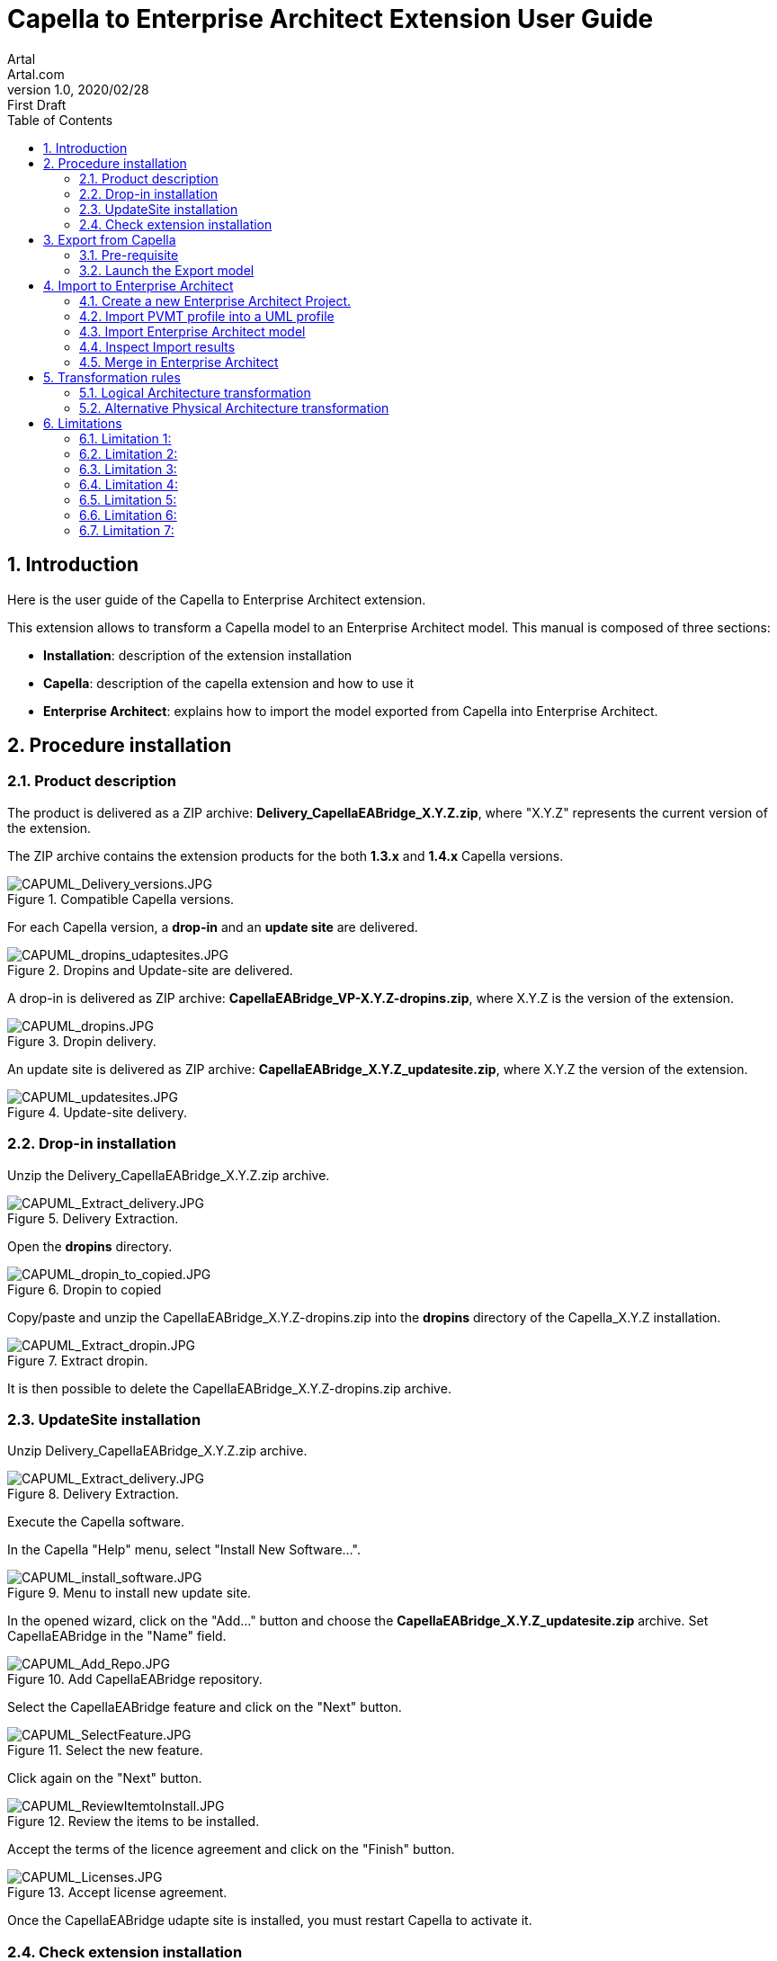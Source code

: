 = Capella to Enterprise Architect Extension User Guide
Artal <Artal.com>
v1.0, 2020/02/28: First Draft
:appversion: 1.1.0
:doctype: article
:encoding: utf-8
:lang: en
:toc: left
:numbered:
:imagesdir: ./images
:experimental:
:systemArchProj: IFE_System
:stylesdir: ./css
:stylesheet: doc.css
:linkcss:


== Introduction
Here is the user guide of the Capella to Enterprise Architect extension.

This extension allows to transform a Capella model to an Enterprise Architect model.
This manual is composed of three sections:

- *Installation*: description of the extension installation

- *Capella*: description of the capella extension and how to use it

- *Enterprise Architect*: explains how to import the model exported from Capella into Enterprise Architect.

<<<

== Procedure installation
=== Product description
The product is delivered as a ZIP archive: *Delivery_CapellaEABridge_X.Y.Z.zip*, where "X.Y.Z" represents the current version of the extension.

The ZIP archive contains the extension products for the both *1.3.x* and *1.4.x* Capella versions.

image::CAPUML_Delivery_versions.JPG[CAPUML_Delivery_versions.JPG,title="Compatible Capella versions."] 


For each Capella version, a *drop-in* and an *update site* are delivered.

image::CAPUML_dropins_udaptesites.JPG[CAPUML_dropins_udaptesites.JPG,title="Dropins and Update-site are delivered."] 

A drop-in is delivered as ZIP archive: *CapellaEABridge_VP-X.Y.Z-dropins.zip*, where X.Y.Z is the version of the extension.

image::CAPUML_dropins.JPG[CAPUML_dropins.JPG, title="Dropin delivery."] 

An update site is delivered as ZIP archive: *CapellaEABridge_X.Y.Z_updatesite.zip*, where X.Y.Z the version of the extension.

image::CAPUML_updatesites.JPG[CAPUML_updatesites.JPG,title="Update-site delivery."] 

<<<


=== Drop-in installation
Unzip the Delivery_CapellaEABridge_X.Y.Z.zip archive.

image::CAPUML_Extract_delivery.JPG[CAPUML_Extract_delivery.JPG,title="Delivery Extraction."] 

Open the *dropins* directory.

image::CAPUML_dropin_to_copied.JPG[CAPUML_dropin_to_copied.JPG,title="Dropin to copied"] 

Copy/paste and unzip the CapellaEABridge_X.Y.Z-dropins.zip into the *dropins* directory of the Capella_X.Y.Z installation.

image::CAPUML_Extract_dropin.JPG[CAPUML_Extract_dropin.JPG,title="Extract dropin."] 

It is then possible to delete the CapellaEABridge_X.Y.Z-dropins.zip archive.



=== UpdateSite installation

Unzip Delivery_CapellaEABridge_X.Y.Z.zip archive.

image::CAPUML_Extract_delivery.JPG[CAPUML_Extract_delivery.JPG,title="Delivery Extraction."] 

Execute the Capella software.

In the Capella "Help" menu, select "Install New Software...".

image::CAPUML_install_software.JPG[CAPUML_install_software.JPG,title="Menu to install new update site."] 

In the opened wizard, click on the "Add..." button and choose the *CapellaEABridge_X.Y.Z_updatesite.zip* archive.
Set CapellaEABridge in the "Name" field.

image::CAPUML_Add_Repo.JPG[CAPUML_Add_Repo.JPG,title="Add CapellaEABridge repository."] 

Select the CapellaEABridge feature and click on the "Next" button.

image::CAPUML_SelectFeature.JPG[CAPUML_SelectFeature.JPG,title="Select the new feature."] 

Click again on the "Next" button.

image::CAPUML_ReviewItemtoInstall.JPG[CAPUML_ReviewItemtoInstall.JPG, title="Review the items to be installed."] 

Accept the terms of the licence agreement and click on the "Finish" button.

image::CAPUML_Licenses.JPG[CAPUML_Licenses.JPG, title="Accept license agreement."] 

Once the CapellaEABridge udapte site is installed, you must restart Capella to activate it.

<<<

=== Check extension installation

*Note:* This chapter describes the check of the installation in the case of the update site installation. 
For check the dropin installation, check the Model transformation menu is available as it is describes in the <<Open Contextual "Transform model" menu>> section. 

After installation procedure, launch Capella.

Check in the plugins installation CapellaEABridge is correctly installed.

In the Capella "Help" menu, select "About Capella".

image::CAPUML_AboutCapella.JPG[CAPUML_AboutCapella.JPG,title="About Capella."] 

In the opened wizard, select "Installation details" button.

image::CAPUML_InstallationDetails.JPG[CAPUML_InstallationDetails.JPG, title="Installation details."] 

Check the Capella to Enterprise Architecture feature exists.

image::CAPUML_Installation.JPG[CAPUML_Installation.JPG, title="Capella to Enterprise feature."] 

<<<

== Export from Capella

=== Pre-requisite

- A Capella Project: the goal of the Capella to Enterprise Architect extension is to transform an existing capella project into a EA model stored in a XMI/UML file.

In the following sections, the *Camera SysML2 Example* Capella project is used to illustrate the process.

*Note:* In case of Team4Capella environment, the projects hosted in remote server shall be downloaded locally before to launch of the Enterprise Architect export.

image::CAPUML_CapellaProject.JPG[CAPUML_CapellaProject.JPG, title="Capella project example."] 

<<<

=== Launch the Export model

==== Open Contextual "Transform model" menu

Right click on a Capella Element, and select the "Transform model" menu.

image::CAPUML_ExportsMenu.JPG[CAPUML_ExportsMenu.JPG, title="Exports menu"] 

==== Configure the Export wizard

The opened wizard shall be filled with:

- The type of the transformation (the first available transformation is selected by default).
- The path of the target file.
- The (predefined) algorithm to use.

image::CAPUML_ExportWizard.JPG[CAPUML_ExportWizard.JPG, title="Export wizard."] 


Select the type of the transformation: the field proposes the "Capella to Enterprise Architect" type.

image::CAPUML_TypeTransfo.JPG[CAPUML_TypeTransfo.JPG, title="Type of transformation."] 

Select a target file: set the target path or click on the "Browse..." button.
Using the opened wizard, all the existing xml files are displayed.

image::CAPUML_targetpath.JPG[CAPUML_targetpath.JPG, title="Selection output file."] 

Select an existing xml file, or set a new file name. Click on the "Open" button.

image::CAPUML_SelectTargetPathWizard.JPG[CAPUML_SelectTargetPathWizard.JPG, title="Export wizard."]

Select a predefined algorithm.

image::CAPUML_AlgoSelection.JPG[CAPUML_AlgoSelection.JPG, title="Algorithm selection."]

The OK button is available only when the three fields are filled.

image::CAPUML_FilledWizard.JPG[CAPUML_FilledWizard.JPG, title="Filled Exports wizard"] 


Click on the "OK" button.

The Enterprise Architect model is built and persisted in the generated output xml file.

==== PVMT and Physical Architecture options

In the "Model transformation" wizard, in the case where "Capella to Enterprise Architect" type is selected, a check button "Export profiles" appears. 

image::CAPUML_ExportProfile.JPG[CAPUML_ExportProfile.JPG,title="Export profiles."]

This option allows to export PVMT data as UML profile.

image::CAPUML_PVMTtoProfiles.JPG[CAPUML_PVMTtoProfiles.JPG,title="PVMT data to UML profiles."]

The profiles will be exported into a XML file naming "MDG_CapellaProfile_xxxxx" with xxxx is the export date.
This file is exported in the same path than the target file.
   


<<<

== Import to Enterprise Architect

=== Create a new Enterprise Architect Project.

Start Enterprise Architect.
Click on the "New File" menu.

image::EA_NewProject.JPG[EA_NewProject.JPG, title="New project..."] 

In the displayed standard Windows file browser dialog, locate a suitable folder for your project and, in the "File name" field, type in a distinctive name.
Click on the "Save" button.

image::EA_CreateProject.JPG[EA_CreateProject.JPG, title="Create a new project."] 

=== Import PVMT profile into a UML profile
In the case where profiles has been exported from Capella (<PVMT options>), It's necessary to import these profiles in Enterprise Architect.
In this way, the user can use this profile in Enterprise Architect software.

Start Enterprise Architect.
In the Enterprise Architect ribbon, select "Start -> Share -> Resources" menu.

The Resources browser is displayed.

image::EA_Resources.JPG[EA_Resources.JPG, title="EA Resources."] 
 
In the "MDG Technologies" node, right click and select the "Import Technology" menu.

image::EA_ImportTechnologie.JPG[EA_ImportTechnologie.JPG,title="Import Technology."]
 
"Import MDG Technology" wizard is displayed. In the "Filename" field, select the MGG_CapellaProfile_xxxx.xml exported from Capella.

image::EA_ImportMDGTechnologyWizard.JPG[EA_ImportMDGTechnologyWizard.JPG,title="Import MDG Technology wizard."]

In this wizard, the others fields are automatically filled.
Click on "OK" button.

image::EA_CapellaProfile.JPG[EA_CapellaProfile.JPG,title="Capella profiles added."]

In the EA project, create a new Component.

Select this component. In the "Properties" view, select the Stereotype field.

image::EA_StereoWizard.JPG[EA_StereoWizard.JPG,"Stereotypes wizard."]

In the "Perpective" field, select "Specialized -> Model Technologies" value.

image::EA_ModelTechnologies.JPG[EA_ModelTechnologies.JPG,title="Model Technologies perspective."]

In the "Profile" field, several profiles are available In the "Profile" field, several profiles are available, including profiles imported from Capella.

image::EA_ProfileCapella.JPG[EA_ProfileCapella.JPG, title="Profiles from Capella."]

In this list, select a profile.
All the compatible stereotypes from the profile with selected element are displayed. 

image::EA_StereoCapella.JPG[EA_StereoCapella.JPG,title="Stereotypes from Capella."]

Select stereotype and click on "OK" button.
The stereotype is applied on the Component.


=== Import Enterprise Architect model

In the "Browser" explorer, select the "Model" node. 

In the Enterprise Architect ribbon, select "Publish -> Model Exchange -> Import XMI -> Import Package from XMI" menu.

image::EA_Import.JPG[EA_Import.JPG, title="Import XML file."] 

In the displayed "Import Package from XMI" dialog:

- *Filename* field: type the directory path and filename from which to import the XMI file.
- *Baseline Package after import* checkbox: Select this checkbox to open the "Create Baseline" dialog, through which to baseline the imported Package once the import is complete.
- *Import* button: Click on this button to start the import
- *Close* button: Click on this button to close the dialog.

image::EA_ImportWizard.JPG[EA_ImportWizard.JPG, title="Import XML wizard."] 

image::EA_NewBaseLine.JPG[EA_NewBaseLine.JPG, title="New Baseline."]

=== Inspect Import results

In the "Browser" explorer, the imported data are displayed.
Under the "Model" node, "Import Capella" package is created. This package contains all imported data from Capella.

image::EA_Model.JPG[EA_Model.JPG, title="EA model."] 

<<<

Create a component diagram and drag and drop all components inside.

image::EA_Component_diagram.JPG[EA_Component_diagram.JPG, title="Component diagram."] 

<<<

Create a Class diagram and drag and drop all others elements.

image::EA_ClassDiagram.JPG[EA_ClassDiagram.JPG, title="Class diagram."] 

<<<

=== Merge in Enterprise Architect


image::MergeScenario.JPG[MergeScenario.JPG,title="Merge scenario."] 

This schema shows the different steps to execute a merge in Enterprise Architect.
The merge process allows to compare the last version of the EA model with a previous version and to choose to keep old or new data. 


In Capella software, modify the name of the following Capella elements:

-  "Camera power button" component name to "Camera power button from Capella"

-  "Sensor Command" exchange item name to "Sensor Command from Capella"

-  "Timestamp" class name to "Timestamp from Capella".


Export the Capella model as it's describe in the <<Export from Capella>> section.


In Enterprise Architect, in the previously imported model, modify the name of the following EA elements:

- "Camera power button" component to "Camera power button from EA"

- "Sensor Command" operation to "Sensor Command from EA"

- "Explosure Triangle"  datatype to "Explosure Triangle from EA".

It's very important to increment the version of the Enterprise Architect model after the last modification.
This version allows to have a tag to compare with the new import to merge.

In the "Browser/Project" explorer, select the root package item (Logical Architecture in the example).
In the Enterprise Architect ribbon, select "Design -> Model -> Manage -> Manage Baselines..." menu.

image::EA_ManageBaselines.JPG[EA_ManageBaselines.JPG, title="Manage Baselines..."] 

In the displayed Baselines dialog:

image::EA_BaselineDialog.JPG[EA_BaselineDialog.JPG, title="Baselines dialog."]

Select the "New Baseline" button. In the "New Baseline" dialog, type the new version name in the version field.

image::EA_NewBaselineWizard.JPG[EA_NewBaselineWizard.JPG, title="New Baseline."]

In the Baselines dialog, the new version is added in the top of the list.

image::EA_NewVersion.JPG[EA_NewVersion.JPG,title="New version."]

And click in "Close" Button.

Select the root package item in the "Browser/Project" explorer (Logical Architecture in the example) and import the last version of the Capella export file as described in the <<Import Enterprise Architect model>> section.
 
image::EA_NewImportForMerge.JPG[EA_NewImportForMerge.JPG,title="Import Package from XML"] 
 
In the Import Package from XML dialog, after to configure when describe in the above screenshot, click on the "Import" Button. 
*Warning* don't use the "Merge" Button. The exported Capella file is write in XMI 2.1/ UML 2.1 format. The EA merge doesn't support XMI and UML version upper than 1.3.

After the import, the "New Baseline" is displayed. In the "Version" field, type a new name version.

image::NewBaseLinesForMerge.JPG[NewBaseLinesForMerge.JPG,title="New BaseLine."]

Click on "OK" button. And Click on "Close" button in the "Import Package from XML" dialog.

In the "Browser" explorer, all the data modified before the last import are removed.

In the Enterprise Architect ribbon, select "Design -> Model -> Manage -> Manage Baselines..." menu.

image::EA_BaselineVersionToMerge.JPG[EA_BaselineVersionToMerge.JPG, title="Baselines."]

In the displayed dialog, select the version before the last import.

image::EA_SelectLastVersion.JPG[EA_SelectLastVersion.JPG, title="Select previous version."]

And click on the "Show Differences" button.

The "Baseline Comparison" view is opened and display the differences between the two compared versions.

*Warning:* In the Capella software, the both created and modified dates aren't managed for the Capella element.
For this reason, in Enterprise Architect is possible to ignore the dates differences.
In the "Baseline Comparison" toolbar, click on the "Baseline comparison options" button.

image::EA_ComparisonButton.JPG[EA_ComparisonButton.JPG,title="Comparison options."]

Check the both "Suppress Date Modified" and "Suppress Date Created" options. These options allow to ignore the dates informations in the "Baseline Comparison" view.
 
 
image::EA_Baseline_Comparison.JPG[EA_Baseline_Comparison.JPG,title="Baseline comparison."]  
 
If the Enterprise Architect user want keep the old value, select the element in the "Model Elements" explorer and click on the green arrow.

image::EA_keepoldversion.JPG[EA_keepoldversion.JPG,title="Keep old version."] 

Click on the "OK" button in the opened message dialog.

The element is removed from the "Baseline Comparison" view and is updated in the EA model.

image::EA_UpdatedModel.JPG[EA_UpdatedModel.JPG,title="Updated model."] 

The last step, is to create a new Baselines after the merge.


<<<

== Transformation rules

=== Logical Architecture transformation

image::TableRule.JPG[TableRule.JPG] 


=== Alternative Physical Architecture transformation

image::AlternativeTransfo.JPG[AlternativeTransfo.JPG] 


<<<

== Limitations

=== Limitation 1:

When in Capella the Components are in Component packages, the bridge does not export these Components packages because Enterprise Architect cannot build packages under Commponents. 

=== Limitation 2:

The bridge does not transit some data types

=== Limitation 3:

The bridge does not transit some Exchange items

=== Limitation 4:

The bridge does not keep the order of the model elements in Enterprise Architect as in Capella.

=== Limitation 5:

In Capella, it is possible to use the data, Exchange Items and Interfaces of a superior Arcadia perspective (for example, In PA, it is possible to reference data coming from SA or LA). The bridge transit only the data, Exchange Items and Interfaces of the selected Arcadia perspective (for example, if the physical architecture is transited, only the data, Exchange Items and Interfaces of this PA will be transited)

=== Limitation 6:

In Enterprise Architect, when a Capella profile has been imported into Enterprise Architect via MDG technology it is not possible to see the content of this profile (but it is possible to use it). 

=== Limitation 7:

The iterative process is not fully efficient in order to take account the differences coming from EA (OK from Capella): in the documentation, the process describes the last baseline of the EA model is the model coming from the transition of the Capella model  ; the process says to display the differences between the previous baseline (the last updated EA model) and the new baseline. So in these differences, we retrieve the differences coming from the last Capella model but all the differences coming from the all updates (of all iterations) of the EA models. 
